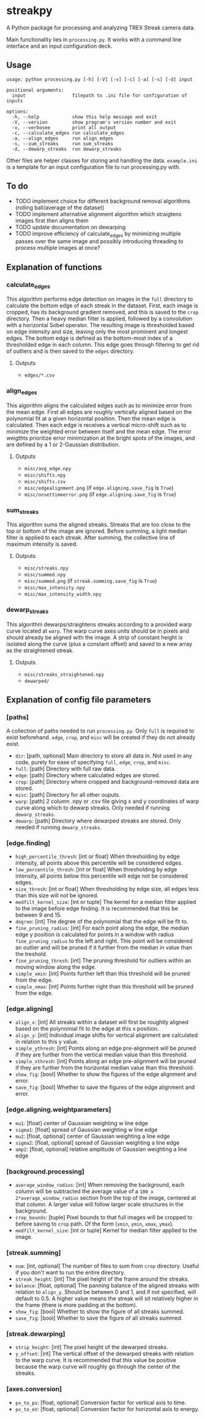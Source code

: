 * streakpy
A Python package for processing and analyzing TREX Streak camera data. 

Main functionality lies in =processing.py=. It works with a command line interface and an input configuration deck.

** Usage
#+BEGIN_SRC
usage: python processing.py [-h] [-V] [-v] [-c] [-a] [-s] [-d] input

positional arguments:
  input                 filepath to .ini file for configuration of inputs

options:
  -h, --help            show this help message and exit
  -V, --version         show program's version number and exit
  -v, --verbosee        print all output
  -c, --calculate_edges run calculate_edges
  -a, --align_edges     run align_edges
  -s, --sum_streaks     run sum_streaks
  -d, --dewarp_streaks  run dewarp_streaks
#+END_SRC

Other files are helper classes for storing and handling the data. =example.ini= is a template for an input configuration file to run processing.py with.

** To do
- TODO implement choice for different background removal algorithms (rolling ball/average of the dataset)
- TODO implement alternative alignment algorithm which straigtens images first then aligns them
- TODO update documentation on dewarping 
- TODO improve efficiency of calculate_edges by minimizing multiple passes over the same image and possibly introducing threading to process multiple images at once?

** Explanation of functions
*** calculate_edges
This algorithm performs edge detection on images in the =full= directory to calculate the bottom edge of each streak in the dataset. First, each image is cropped, has its background gradient removed, and this is saved to the =crop= directory. Then a heavy median filter is applied, followed by a convolution with a horizontal Sobel operator. The resulting image is thresholded based on edge intensity and size, leaving only the most prominent and longest edges. The bottom edge is defined as the bottom-most index of a thresholded edge in each column. This edge goes through filtering to get rid of outliers and is then saved to the =edges= directory.
**** Outputs
- =edges/*.csv=
*** align_edges
This algorithm aligns the calculated edges such as to minimize error from the mean edge. First all edges are roughly vertically aligned based on the polynomial fit at a given horizontal position. Then the mean edge is calculated. Then each edge is receives a vertical micro-shift such as to minimize the weighted error between itself and the mean edge. The error weigthts prioritize error minimization at the bright spots of the images, and are defined by a 1 or 2-Gaussian distribution.
**** Outputs
- =misc/avg_edge.npy=
- =misc/shifts.npy=
- =misc/shifts.csv=
- =misc/edgealignment.png= (if =edge.aligning.save_fig= is =True=)
- =misc/onsettimeerror.png= (if =edge.aligning.save_fig= is =True=)
*** sum_streaks
This algorithm sums the aligned streaks. Streaks that are too close to the top or bottom of the image are ignored. Before summing, a light median filter is applied to each streak. After summing, the collective line of maximum intensity is saved.
**** Outputs
- =misc/streaks.npy=
- =misc/summed.npy=
- =misc/summed.png= (if =streak.summing.save_fig= is =True=)
- =misc/max_intensity.npy=
- =misc/max_intensity_width.npy=
*** dewarp_streaks
This algorithm dewarps/straightens streaks according to a provided warp curve located at =warp=. The warp curve axes units should be in pixels and should already be aligned with the image. A strip of constant height is isolated along the curve (plus a constant offset) and saved to a new array as the straightened streak.
**** Outputs
- =misc/streaks_straightened.npy=
- =dewarped/=

** Explanation of config file parameters
*** [paths]
A collection of paths needed to run =processing.py=. Only =full= is required to exist beforehand. =edge=, =crop=, and =misc= will be created if they do not already exist.
- =dir=: [path, optional] Main directory to store all data in. Not used in any code, purely for ease of specifying =full=, =edge=, =crop=, and =misc=.
- =full=: [path] Directory with full raw data.
- =edge=: [path] Directory where calculated edges are stored.
- =crop=: [path] Directory where cropped and background-removed data are stored.
- =misc=: [path] Directory for all other ouputs.
- =warp=: [path] 2 column .npy or .csv file giving x and y coordinates of warp curve along which to dewarp streaks. Only needed if running =dewarp_streaks=.
- =dewarp=: [path] Directory where dewarped streaks are stored. Only needed if running =dewarp_streaks=.

*** [edge.finding]
- =high_percentile_thresh=: [int or float] When thresholding by edge intensity, all points above this percentile will be considered edges.
- =low_percentile_thresh=: [int or float] When thresholding by edge intensity, all points below this percentile will edge not be considered edges.
- =size_thresh=: [int or float] When thresholding by edge size, all edges less than this size will not be ignored.
- =medfilt_kernel_size=: [int or tuple] The kernel for a median filter applied to the image before edge finding. It is recommended that this be between 9 and 15.
- =degree=: [int] The degree of the polynomial that the edge will be fit to.
- =fine_pruning_radius=: [int] For each point along the edge, the median edge y position is calculated for points in a window with radius =fine_pruning_radius= to the left and right. This point will be considered an outlier and will be pruned if it further from the median in value than the treshold.
- =fine_pruning_thresh=: [int] The pruning threshold for outliers within an moving window along the edge.
- =simple_xmin=: [int] Points further left than this threshold will be pruned from the edge.
- =simple_xmax=: [int] Points further right than this threshold will be pruned from the edge.

*** [edge.aligning]
- =align_x=: [int] All streaks within a dataset will first be roughtly aligned based on the polynomial fit to the edge at this x position.
- =align_y=: [int] Individual image shifts for vertical alignment are calculated in relation to this y value. 
- =simple_ythresh=: [int] Points along an edge pre-alignment will be pruned if they are further from the vertical median value than this threshold.
- =simple_xthresh=: [int] Points along an edge pre-alignment will be pruned if they are further from the horizontal median value than this threshold.
- =show_fig=: [bool] Whether to show the figures of the edge alignment and error.
- =save_fig=: [bool] Whether to save the figures of the edge alignment and error.

*** [edge.aligning.weightparameters]
- =mu1=: [float] center of Gaussian weighting w line edge
- =sigma1=: [float] spread of Gaussian weighting w line edge
- =mu2=: [float, optional] center of Gaussian weighting a line edge
- =sigma2=: [float, optional] spread of Gaussian weighting a line edge
- =amp2=: [float, optional] relative amplitude of Gaussian weighting a line edge

*** [background.processing]
- =average_window_radius=: [int] When removing the background, each column will be subtracted the average value of a =100 x 2*average_window_radius= section from the top of the image, centered at that column. A larger value will follow larger scale structures in the background.
- =crop_bounds=: [tuple] Pixel bounds to that full images will be cropped to before saving to =crop= path. Of the form (=xmin=, =ymin=, =xmax=, =ymax=).
- =medfilt_kernel_size=: [int or tuple] Kernel for median filter applied to the image.

*** [streak.summing]
- =num=: [int, optional] The number of files to sum from =crop= directory. Useful if you don't want to run the entire directory.
- =streak_height=: [int] The pixel height of the frame around the streaks.
- =balance=: [float, optional] The panning balance of the aligned streaks with relation to =align_y=. Should be between 0 and 1, and if not specified, will default to 0.5. A higher value means the streak will sit relatively higher in the frame (there is more padding at the bottom).
- =show_fig=: [bool] Whether to show the figure of all streaks summed.
- =save_fig=: [bool] Whether to save the figure of all streaks summed.

*** [streak.dewarping]
- =strip_height=: [int] The pixel height of the dewarped streaks.
- =y_offset=: [int] The vertical offset of the dewarped streaks with relation to the warp curve. It is recommended that this value be positive because the warp curve will roughly go through the center of the streaks.

*** [axes.conversion]
- =px_to_ps=: [float, optional] Conversion factor for vertical axis to time.
- =px_to_eV=: [float, optional] Conversion factor for horizontal axis to energy.
